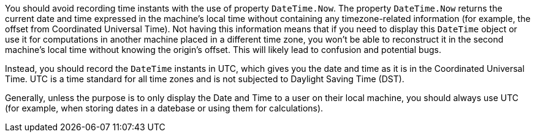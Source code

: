 You should avoid recording time instants with the use of property `DateTime.Now`.
The property `DateTime.Now` returns the current date and time expressed in the machine's local time without containing any timezone-related information (for example, the offset from Coordinated Universal Time).
Not having this information means that if you need to display this `DateTime` object or use it for computations in another machine placed in a different time zone, you won't be able to reconstruct it in the second machine's local time without knowing the origin's offset. This will likely lead to confusion and potential bugs.

Instead, you should record the `DateTime` instants in UTC, which gives you the date and time as it is in the Coordinated Universal Time. UTC is a time standard for all time zones and is not subjected to Daylight Saving Time (DST).

Generally, unless the purpose is to only display the Date and Time to a user on their local machine, you should always use UTC (for example, when storing dates in a datebase or using them for calculations).
